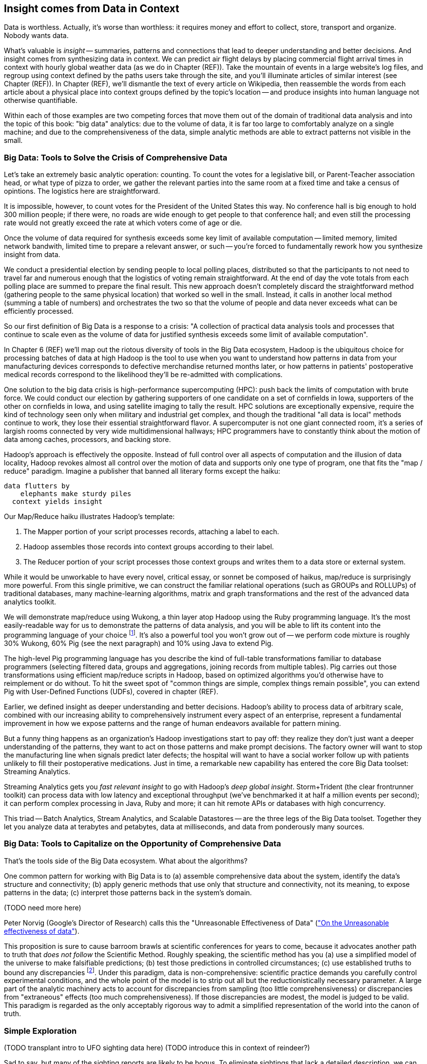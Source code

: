 == Insight comes from Data in Context

Data is worthless. Actually, it's worse than worthless: it requires money and effort to collect, store, transport and organize. Nobody wants data.

What's valuable is _insight_ -- summaries, patterns and connections that lead to deeper understanding and better decisions. And insight comes from synthesizing data in context. We can predict air flight delays by placing commercial flight arrival times in context with hourly global weather data (as we do in Chapter (REF)). Take the mountain of events in a large website's log files, and regroup using context defined by the paths users take through the site, and you'll illuminate articles of similar interest (see Chapter (REF)). In Chapter (REF), we'll dismantle the text of every article on Wikipedia, then reassemble the words from each article about a physical place into context groups defined by the topic's location -- and produce insights into human language not otherwise quantifiable.

Within each of those examples are two competing forces that move them out of the domain of traditional data analysis and into the topic of this book: "big data" analytics: due to the volume of data, it is far too large to comfortably analyze on a single machine; and due to the comprehensiveness of the data, simple analytic methods are able to extract patterns not visible in the small.

=== Big Data: Tools to Solve the Crisis of Comprehensive Data

Let's take an extremely basic analytic operation: counting. To count the votes for a legislative bill, or Parent-Teacher association head, or what type of pizza to order, we gather the relevant parties into the same room at a fixed time and take a census of opintions. The logistics here are straightforward.

It is impossible, however, to count votes for the President of the United States this way. No conference hall is big enough to hold 300 million people; if there were, no roads are wide enough to get people to that conference hall; and even still the processing rate would not greatly exceed the rate at which voters come of age or die.

Once the volume of data required for synthesis exceeds some key limit of available computation -- limited memory, limited network bandwith, limited time to prepare a relevant answer, or such -- you're forced to fundamentally rework how you synthesize insight from data.

We conduct a presidential election by sending people to local polling places, distributed so that the participants to not need to travel far and numerous enough that the logistics of voting remain straightforward. At the end of day the vote totals from each polling place are summed to prepare the final result.  This new approach doesn't completely discard the straightforward method (gathering people to the same physical location) that worked so well in the small. Instead, it calls in another local method (summing a table of numbers) and orchestrates the two so that the volume of people and data never exceeds what can be efficiently processed.

// ...

So our first definition of Big Data is a response to a crisis: "A collection of practical data analysis tools and processes that continue to scale even as the volume of data for justified synthesis exceeds some limit of available computation".

In Chapter 6 (REF) we'll map out the riotous diversity of tools in the Big Data ecosystem,
Hadoop is the ubiquitous choice for processing batches of data at high
Hadoop is the tool to use when you want to understand how patterns in data from your manufacturing devices corresponds to defective merchandise returned months later, or how patterns in patients' postoperative medical records correspond to the likelihood they'll be re-admitted with complications.

One solution to the big data crisis is high-performance supercomputing (HPC): push back the limits of computation with brute force. We could conduct our election by gathering supporters of one candidate on a set of cornfields in Iowa, supporters of the other on cornfields in Iowa, and using satellite imaging to tally the result. HPC solutions are exceptionally expensive, require the kind of technology seen only when military and industrial get complex, and though the traditional "all data is local" methods continue to work, they lose their essential straightforward flavor. A supercomputer is not one giant connected room, it's a series of largish rooms connected by very wide multidimensional hallways; HPC programmers have to constantly think about the motion of data among caches, processors, and backing store.

Hadoop's approach is effectively the opposite. Instead of full control over all aspects of computation and the illusion of data locality, Hadoop revokes almost all control over the motion of data and supports only one type of program, one that fits the "map / reduce" paradigm. Imagine a publisher that banned all literary forms except the haiku:

    data flutters by
        elephants make sturdy piles
      context yields insight

Our Map/Reduce haiku illustrates Hadoop's template:

1. The Mapper portion of your script processes records, attaching a label to each.
2. Hadoop assembles those records into context groups according to their label.
3. The Reducer portion of your script processes those context groups and writes them to a data store or external system.

While it would be unworkable to have every novel, critical essay, or sonnet be composed of haikus, map/reduce is surprisingly more powerful. From this single primitive, we can construct the familiar relational operations (such as GROUPs and ROLLUPs) of traditional databases, many machine-learning algorithms, matrix and graph transformations and the rest of the advanced data analytics toolkit.

We will demonstrate map/reduce using Wukong, a thin layer atop Hadoop using the Ruby programming language. It's the most easily-readable way for us to demonstrate the patterns of data analysis, and you will be able to lift its content into the programming language of your choice footnote:[In the spirit of this book's open-source license, if an eager reader submits a "translation" of the example programs into the programming language of their choice we would love to fold it into in the example code repository and acknowledge the contribution in future printings.]. It's also a powerful tool you won't grow out of -- we perform code mixture is roughly 30% Wukong, 60% Pig (see the next paragraph) and 10% using Java to extend Pig.

The high-level Pig programming language has you describe the kind of full-table transformations familiar to database programmers (selecting filtered data, groups and aggregations, joining records from multiple tables). Pig carries out those transformations using efficient map/reduce scripts in Hadoop, based on optimized algorithms you'd otherwise have to reimplement or do without. To hit the sweet spot of "common things are simple, complex things remain possible", you can extend Pig with User-Defined Functions (UDFs), covered in chapter (REF).

Earlier, we defined insight as deeper understanding and better decisions. Hadoop's ability to process data of arbitrary scale, combined with our increasing ability to comprehensively instrument every aspect of an enterprise, represent a fundamental improvement in how we expose patterns and the range of human endeavors available for pattern mining.

But a funny thing happens as an organization's Hadoop investigations start to pay off: they realize they don't just want a deeper understanding of the patterns, they want to act on those patterns and make prompt decisions. The factory owner will want to stop the manufacturing line when signals predict later defects; the hospital will want to have a social worker follow up with patients unlikely to fill their postoperative medications. Just in time, a remarkable new capability has entered the core Big Data toolset: Streaming Analytics.

Streaming Analytics gets you _fast relevant insight_ to go with Hadoop's _deep global insight_. Storm+Trident (the clear frontrunner toolkit) can process data with low latency and exceptional throughput (we've benchmarked it at half a million events per second); it can perform complex processing in Java, Ruby and more; it can hit remote APIs or databases with high concurrency.

// It's an analytic platform that should be regarded as an essential counterpart to Hadoop and scalable data stores.
// On way to think of Trident is as a tool to do your query on the way _in_ to the database. Rather than insisting every application use the same database and same data model, 

This triad -- Batch Analytics, Stream Analytics, and Scalable Datastores -- are the three legs of the Big Data toolset. Together they let you analyze data at terabytes and petabytes, data at milliseconds, and data from ponderously many sources.

=== Big Data: Tools to Capitalize on the Opportunity of Comprehensive Data

// Besides innovations in the toolset, the Big Data revolution is driven by innovations in algorithms 
That's the tools side of the Big Data ecosystem. What about the algorithms?
// Mathematicians have developed remarkably powerful tools for analyzing 
// Hyperlink connections among all the pages on Wikipedia; neurons and synapses in a brain; airline flight routes.
// So is the mapping from retail customers to the items they purchased; from all words found in Wikipedia articles to // the categories each article falls under; or from Baseball players to other players with similar career statistics.
// Once we've identified the organic structure of the data,

One common pattern for working with Big Data is to (a) assemble comprehensive data about the system, identify the data's structure and connectivity; (b) apply generic methods that use only that structure and connectivity, not its meaning, to expose patterns in the data; (c) interpret those patterns back in the system's domain.

(TODO need more here)

Peter Norvig (Google's Director of Research) calls this the "Unreasonable Effectiveness of Data" (http://static.googleusercontent.com/media/research.google.com/en/us/pubs/archive/35179.pdf["On the Unreasonable effectiveness of data"]).

This proposition is sure to cause barroom brawls at scientific conferences for years to come, because it advocates another path to truth that _does not follow_ the Scientific Method. Roughly speaking, the scientific method has you (a) use a simplified model of the universe to make falsifiable predictions; (b) test those predictions in controlled circumstances; (c) use established truths to bound any discrepancies footnote:[plus (d) a secret dose of our sense of the model's elegance]. Under this paradigm, data is non-comprehensive: scientific practice demands you carefully control experimental conditions, and the whole point of the model is to strip out all but the reductionistically necessary parameter. A large part of the analytic machinery acts to account for discrepancies from sampling (too little comprehensiveness) or discrepancies from "extraneous" effects (too much comprehensiveness). If those discrepancies are modest, the model is judged to be valid. This paradigm is regarded as the only acceptably rigorous way to admit a simplified representation of the world into the canon of truth.





=== Simple Exploration

(TODO transplant intro to UFO sighting data here)
(TODO introduce this in context of reindeer?)

Sad to say, but many of the sighting reports are likely to be bogus. To eliminate sightings that lack a detailed description, we can filter out records whose description Field is shorter than 80 characters:

----
TODO code
----

A key activity in a Big Data exploration is summarizing big datasets into a comprehensible smaller ones. Each sighting has a field giving the shape of the flying object: cigar, disk, etc. This script will tell us how many sightings there are for each craft type:

----
LOAD sightings
GROUP sightings BY craft type
FOREACH cf_sightings GENERATE COUNTSTAR(sightings)
STORE cf_counts INTO 'out/geo/ufo_sightings/craft_type_counts';
----

We can make a little travel guide for the sightings by amending each sighting with the Wikipedia article about its place. The JOIN operator matches records from different tables based on a common key: 

----
TODO pseudocode
----

This yields the following output:

Of course this would make a much better travel guide if it held not just the one article about the general location but a set of prominent nearby places of interest. We'll show you how to do a nearby-ness query in the Geodata chapter (REF), and how to attach a notion of "prominence" in the event log chapter (REF).






